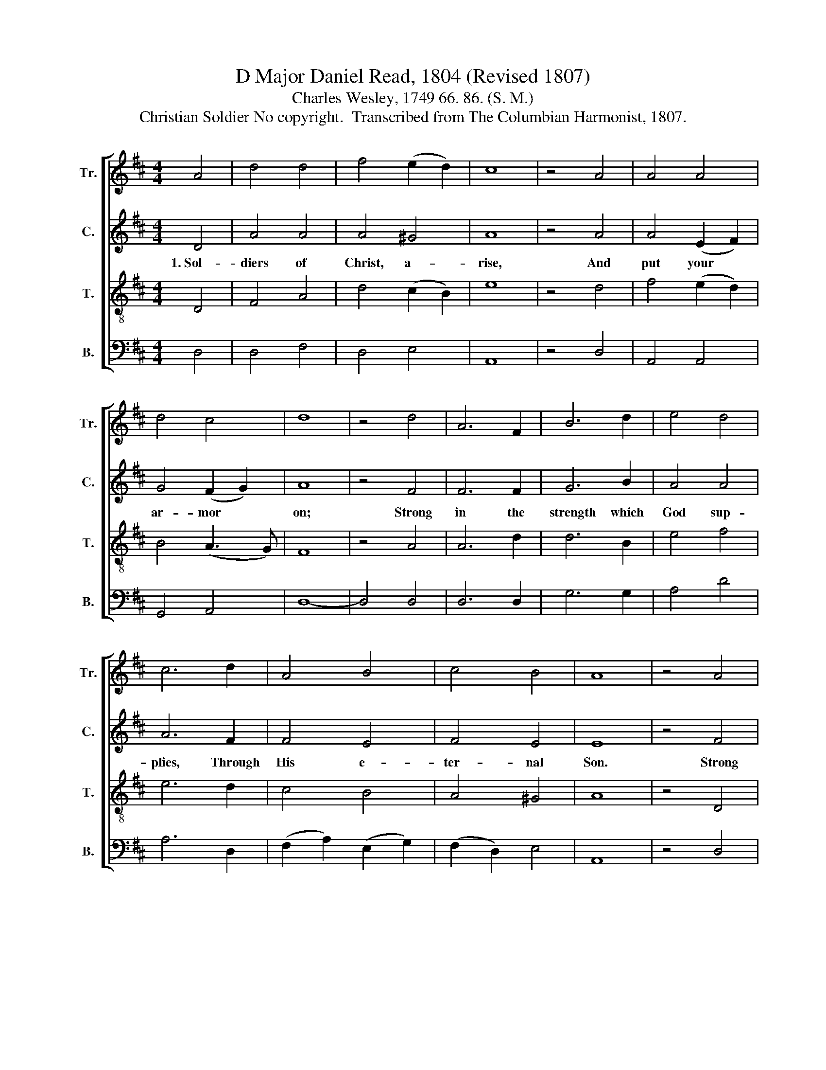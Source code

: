 X:1
T:D Major Daniel Read, 1804 (Revised 1807)
T:Charles Wesley, 1749 66. 86. (S. M.)
T:Christian Soldier No copyright.  Transcribed from The Columbian Harmonist, 1807.
%%score [ 1 2 3 4 ]
L:1/8
M:4/4
K:D
V:1 treble nm="Tr." snm="Tr."
V:2 treble nm="C." snm="C."
V:3 treble-8 nm="T." snm="T."
V:4 bass nm="B." snm="B."
V:1
 A4 | d4 d4 | f4 (e2 d2) | c8 | z4 A4 | A4 A4 | d4 c4 | d8 | z4 d4 | A6 F2 | B6 d2 | e4 d4 | %12
 c6 d2 | A4 B4 | c4 B4 | A8 | z4 A4 | d4 c4 | d4 f4 | e6 d2 | d4 e4 | A4 c4 | d8 | z4 A4 | %24
 (d2 c2) (d2 e2) | d6 c2 | (d2 c2) (d2 e2) | f6 f2 | f4 d4 | d4 B4 | c8 | z4 d4 | d4 e4 | f4 d4 | %34
 B4 (c2 d2) | e6 d2 | f4 d4 | d4 c4 | d8 |] %39
V:2
 D4 | A4 A4 | A4 ^G4 | A8 | z4 A4 | A4 (E2 F2) | G4 (F2 G2) | A8 | z4 F4 | F6 F2 | G6 B2 | A4 A4 | %12
w: 1.~Sol-|diers of|Christ, a-|rise,|And|put your *|ar- mor *|on;|Strong|in the|strength which|God sup-|
 A6 F2 | F4 E4 | F4 E4 | E8 | z4 F4 | A4 A4 | A4 B4 | B6 G2 | A4 E4 | A4 A4 | F8 | z4 F4 | %24
w: plies, Through|His e-|ter- nal|Son.|Strong|in the|Lord of|hosts, and|in His|migh- ty|power;|Who|
 (F2 E2) (F2 G2) | F6 E2 | (F2 E2) (F2 G2) | A6 A2 | A4 D4 | F4 E4 | E8 | z4 F4 | G4 G4 | F4 F4 | %34
w: in * the *|strength of|Jes- * us *|trusts Is|more than|con- quer-|or;|Who|in the|strength of|
 E4 E4 | E6 A2 | A4 B4 | A4 A4 | A8 |] %39
w: Jes- us|trusts Is|more than|con- quer-|or.|
V:3
 D4 | F4 A4 | d4 (c2 B2) | e8 | z4 d4 | f4 (e2 d2) | B4 (A3 G) | F8 | z4 A4 | A6 d2 | d6 B2 | %11
 e4 f4 | e6 d2 | c4 B4 | A4 ^G4 | A8 | z4 D4 | F4 A4 | d4 F4 | G6 B2 | A4 G4 | F4 E4 | D8 | z8 | %24
 z8 | z8 | z8 | z4 z2 d2 | d4 B4 | A4 ^G4 | A8 | z4 A4 | (B2 ^A2) (B2 c2) | d4 F4 | %34
 (G2 F2) (E2 D2) | A6 A2 | d4 (3(B2 A2 G2) | F4 E4 | D8 |] %39
V:4
 D,4 | D,4 F,4 | D,4 E,4 | A,,8 | z4 D,4 | A,,4 A,,4 | G,,4 A,,4 | D,8- | D,4 D,4 | D,6 D,2 | %10
 G,6 G,2 | A,4 D4 | A,6 D,2 | (F,2 A,2) (E,2 G,2) | (F,2 D,2) E,4 | A,,8 | z4 D,4 | D,4 F,4 | %18
 D,4 B,,4 | E,6 G,2 | F,4 E,4 | D,4 A,,4 | D,8 | z8 | z8 | z8 | z8 | z4 z2 D,2 | D,4 (F,2 G,2) | %29
 (F,2 D,2) E,4 | A,,8 | z4 D,4 | (G,2 F,2) E,4 | D,4 D,4 | (E,2 D,2) (C,2 B,,2) | A,,6 D,2 | %36
 D,4 G,4 | A,4 A,,4 | D,8 |] %39

